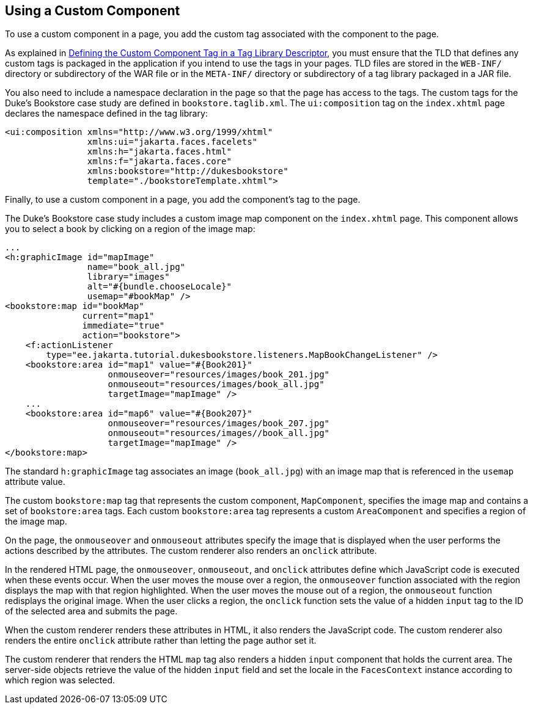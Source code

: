 == Using a Custom Component

To use a custom component in a page, you add the custom tag associated with the component to the page.

As explained in xref:faces-custom/faces-custom.adoc#_defining_the_custom_component_tag_in_a_tag_library_descriptor[Defining the Custom Component Tag in a Tag Library Descriptor], you must ensure that the TLD that defines any custom tags is packaged in the application if you intend to use the tags in your pages.
TLD files are stored in the `WEB-INF/` directory or subdirectory of the WAR file or in the `META-INF/` directory or subdirectory of a tag library packaged in a JAR file.

You also need to include a namespace declaration in the page so that the page has access to the tags.
The custom tags for the Duke's Bookstore case study are defined in `bookstore.taglib.xml`.
The `ui:composition` tag on the `index.xhtml` page declares the namespace defined in the tag library:

[source,xml]
----
<ui:composition xmlns="http://www.w3.org/1999/xhtml"
                xmlns:ui="jakarta.faces.facelets"
                xmlns:h="jakarta.faces.html"
                xmlns:f="jakarta.faces.core"
                xmlns:bookstore="http://dukesbookstore"
                template="./bookstoreTemplate.xhtml">
----

Finally, to use a custom component in a page, you add the component's tag to the page.

The Duke's Bookstore case study includes a custom image map component on the `index.xhtml` page.
This component allows you to select a book by clicking on a region of the image map:

[source,xml]
----
...
<h:graphicImage id="mapImage"
                name="book_all.jpg"
                library="images"
                alt="#{bundle.chooseLocale}"
                usemap="#bookMap" />
<bookstore:map id="bookMap"
               current="map1"
               immediate="true"
               action="bookstore">
    <f:actionListener
        type="ee.jakarta.tutorial.dukesbookstore.listeners.MapBookChangeListener" />
    <bookstore:area id="map1" value="#{Book201}" 
                    onmouseover="resources/images/book_201.jpg" 
                    onmouseout="resources/images/book_all.jpg" 
                    targetImage="mapImage" />
    ...
    <bookstore:area id="map6" value="#{Book207}" 
                    onmouseover="resources/images/book_207.jpg" 
                    onmouseout="resources/images//book_all.jpg" 
                    targetImage="mapImage" />
</bookstore:map>
----

The standard `h:graphicImage` tag associates an image (`book_all.jpg`) with an image map that is referenced in the `usemap` attribute value.

The custom `bookstore:map` tag that represents the custom component, `MapComponent`, specifies the image map and contains a set of `bookstore:area` tags.
Each custom `bookstore:area` tag represents a custom `AreaComponent` and specifies a region of the image map.

On the page, the `onmouseover` and `onmouseout` attributes specify the image that is displayed when the user performs the actions described by the attributes.
The custom renderer also renders an `onclick` attribute.

In the rendered HTML page, the `onmouseover`, `onmouseout`, and `onclick` attributes define which JavaScript code is executed when these events occur.
When the user moves the mouse over a region, the `onmouseover` function associated with the region displays the map with that region highlighted.
When the user moves the mouse out of a region, the `onmouseout` function redisplays the original image.
When the user clicks a region, the `onclick` function sets the value of a hidden `input` tag to the ID of the selected area and submits the page.

When the custom renderer renders these attributes in HTML, it also renders the JavaScript code.
The custom renderer also renders the entire `onclick` attribute rather than letting the page author set it.

The custom renderer that renders the HTML `map` tag also renders a hidden `input` component that holds the current area.
The server-side objects retrieve the value of the hidden `input` field and set the locale in the `FacesContext` instance according to which region was selected.
